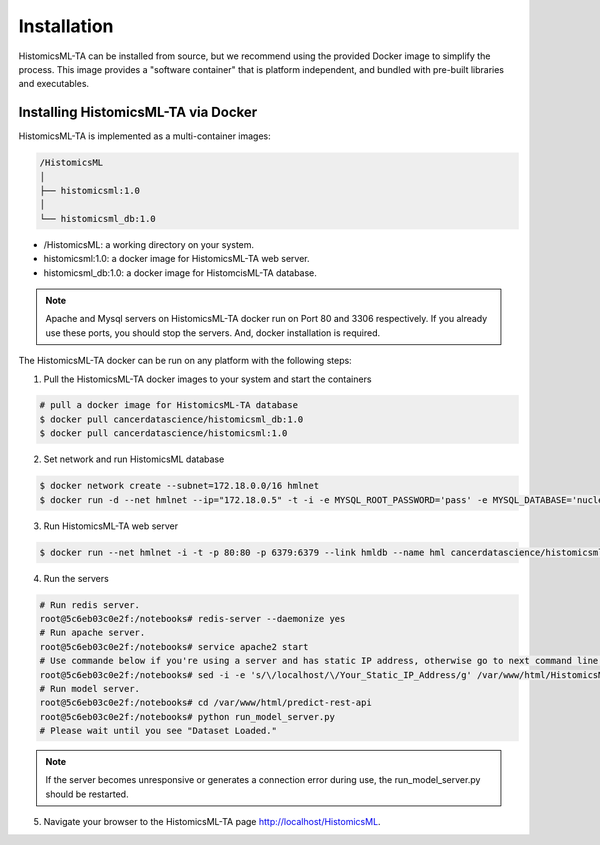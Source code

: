 .. highlight:: shell

============
Installation
============

HistomicsML-TA can be installed from source, but we recommend using the provided Docker image to simplify the process. This image provides a "software container" that is platform independent, and bundled with pre-built libraries and executables.

Installing HistomicsML-TA via Docker
---------------------------------

HistomicsML-TA is implemented as a multi-container images:

.. code-block:: bash

  /HistomicsML
  │
  ├── histomicsml:1.0
  │
  └── histomicsml_db:1.0

* /HistomicsML: a working directory on your system.
* histomicsml:1.0: a docker image for HistomicsML-TA web server.
* histomicsml_db:1.0: a docker image for HistomcisML-TA database.

.. note:: Apache and Mysql servers on HistomicsML-TA docker run on Port 80 and 3306 respectively.
   If you already use these ports, you should stop the servers.
   And, docker installation is required.

The HistomicsML-TA docker can be run on any platform with the following steps:

1. Pull the HistomicsML-TA docker images to your system and start the containers

.. code-block:: bash

  # pull a docker image for HistomicsML-TA database
  $ docker pull cancerdatascience/histomicsml_db:1.0
  $ docker pull cancerdatascience/histomicsml:1.0

2. Set network and run HistomicsML database

.. code-block:: bash

  $ docker network create --subnet=172.18.0.0/16 hmlnet
  $ docker run -d --net hmlnet --ip="172.18.0.5" -t -i -e MYSQL_ROOT_PASSWORD='pass' -e MYSQL_DATABASE='nuclei' -p 3306:3306 --name hmldb cancerdatascience/histomicsml_db:1.0

3. Run HistomicsML-TA web server

.. code-block:: bash

  $ docker run --net hmlnet -i -t -p 80:80 -p 6379:6379 --link hmldb --name hml cancerdatascience/histomicsml:1.0 /bin/bash

4. Run the servers

.. code-block:: bash

  # Run redis server.
  root@5c6eb03c0e2f:/notebooks# redis-server --daemonize yes
  # Run apache server.
  root@5c6eb03c0e2f:/notebooks# service apache2 start
  # Use commande below if you're using a server and has static IP address, otherwise go to next command line.
  root@5c6eb03c0e2f:/notebooks# sed -i -e 's/\/localhost/\/Your_Static_IP_Address/g' /var/www/html/HistomicsML/php/hostspecs.php
  # Run model server.
  root@5c6eb03c0e2f:/notebooks# cd /var/www/html/predict-rest-api
  root@5c6eb03c0e2f:/notebooks# python run_model_server.py
  # Please wait until you see "Dataset Loaded."

.. note:: If the server becomes unresponsive or generates a connection error during use, the run_model_server.py should be restarted.

5. Navigate your browser to the HistomicsML-TA page http://localhost/HistomicsML.
